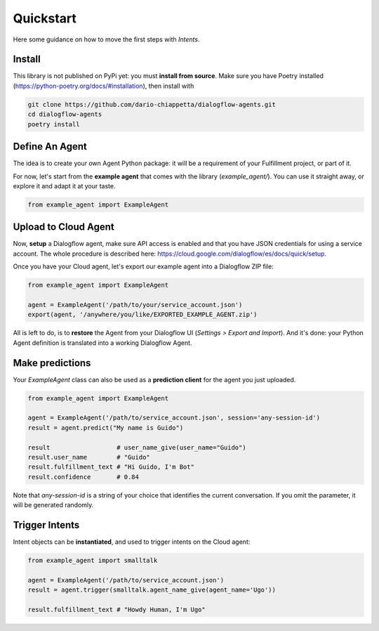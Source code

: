 Quickstart
==========

Here some guidance on how to move the first steps with *Intents*.

Install
-------

This library is not published on PyPi yet: you must **install from source**. Make
sure you have Poetry installed (https://python-poetry.org/docs/#installation),
then install with

.. code-block:: sh

    git clone https://github.com/dario-chiappetta/dialogflow-agents.git
    cd dialogflow-agents
    poetry install

Define An Agent
---------------

The idea is to create your own Agent Python package: it will be a requirement of
your Fulfillment project, or part of it.

For now, let's start from the **example agent** that comes with the library
(`example_agent/`). You can use it straight away, or explore it and adapt it at
your taste.

.. code-block:: python

    from example_agent import ExampleAgent

Upload to Cloud Agent
---------------------

Now, **setup** a Dialogflow agent, make sure API access is enabled and that you
have JSON credentials for using a service account. The whole procedure is
described here: https://cloud.google.com/dialogflow/es/docs/quick/setup.

Once you have your Cloud agent, let's export our example agent into a Dialogflow
ZIP file:

.. code-block:: python

    from example_agent import ExampleAgent

    agent = ExampleAgent('/path/to/your/service_account.json')
    export(agent, '/anywhere/you/like/EXPORTED_EXAMPLE_AGENT.zip')

All is left to do, is to **restore** the Agent from your Dialogflow UI
(*Settings > Export and Import*). And it's done: your Python Agent definition is
translated into a working Dialogflow Agent.

Make predictions
----------------

Your `ExampleAgent` class can also be used as a **prediction client** for the agent you just uploaded.

.. code-block:: python

    from example_agent import ExampleAgent

    agent = ExampleAgent('/path/to/service_account.json', session='any-session-id')
    result = agent.predict("My name is Guido")

    result                  # user_name_give(user_name="Guido")
    result.user_name        # "Guido"
    result.fulfillment_text # "Hi Guido, I'm Bot"
    result.confidence       # 0.84

Note that `any-session-id` is a string of your choice that identifies the
current conversation. If you omit the parameter, it will be generated randomly.

Trigger Intents
---------------

Intent objects can be **instantiated**, and used to trigger intents on the Cloud
agent:

.. code-block:: python

    from example_agent import smalltalk

    agent = ExampleAgent('/path/to/service_account.json')
    result = agent.trigger(smalltalk.agent_name_give(agent_name='Ugo'))

    result.fulfillment_text # "Howdy Human, I'm Ugo"
